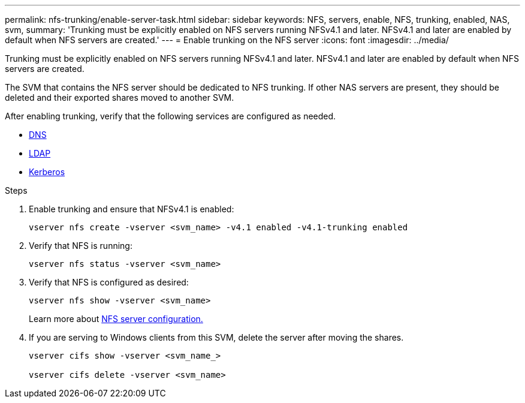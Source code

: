 ---
permalink: nfs-trunking/enable-server-task.html
sidebar: sidebar
keywords: NFS, servers, enable, NFS, trunking, enabled, NAS, svm, 
summary: 'Trunking must be explicitly enabled on NFS servers running NFSv4.1 and later. NFSv4.1 and later are enabled by default when NFS servers are created.'
---
= Enable trunking on the NFS server 
:icons: font
:imagesdir: ../media/

[lead]
Trunking must be explicitly enabled on NFS servers running NFSv4.1 and later. NFSv4.1 and later are enabled by default when NFS servers are created.

The SVM that contains the NFS server should be dedicated to NFS trunking. If other NAS servers are present, they should be deleted and their exported shares moved to another SVM.

After enabling trunking, verify that the following services are configured as needed.

* link:../nfs-config/configure-dns-host-name-resolution-task.html[DNS]
* link:../nfs-config/using-ldap-concept.html[LDAP]
* link:../nfs-config/kerberos-nfs-strong-security-concept.html[Kerberos]

.Steps 

. Enable trunking and ensure that NFSv4.1 is enabled:
+
[source,cli]
----
vserver nfs create -vserver <svm_name> -v4.1 enabled -v4.1-trunking enabled
----

. Verify that NFS is running:
+
[source,cli]
----
vserver nfs status -vserver <svm_name>
----

. Verify that NFS is configured as desired:
+
[source,cli]
----
vserver nfs show -vserver <svm_name>
----
+
Learn more about link:../nfs-config/create-server-task.html[NFS server configuration.]

. If you are serving to Windows clients from this SVM, delete the server after moving the shares.
+
[source,cli]
----
vserver cifs show -vserver <svm_name_>

vserver cifs delete -vserver <svm_name>
----

// 2023 Jan 09, ONTAPDOC-552
